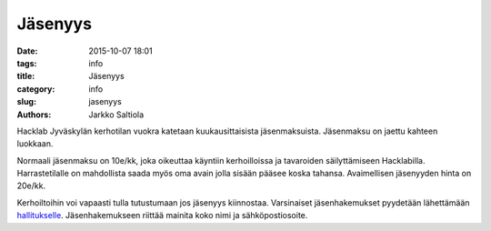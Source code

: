 Jäsenyys
########
:date: 2015-10-07 18:01
:tags: info
:title: Jäsenyys
:category: info
:slug: jasenyys
:authors: Jarkko Saltiola

Hacklab Jyväskylän kerhotilan vuokra katetaan kuukausittaisista jäsenmaksuista. Jäsenmaksu on jaettu kahteen luokkaan.

Normaali jäsenmaksu on 10e/kk, joka oikeuttaa käyntiin kerhoilloissa ja tavaroiden säilyttämiseen Hacklabilla. Harrastetilalle on mahdollista saada myös oma avain jolla sisään pääsee koska tahansa. Avaimellisen jäsenyyden hinta on 20e/kk. 

Kerhoiltoihin voi vapaasti tulla tutustumaan jos jäsenyys kiinnostaa. Varsinaiset jäsenhakemukset pyydetään lähettämään `hallitukselle <contact.html>`_. Jäsenhakemukseen riittää mainita koko nimi ja sähköpostiosoite.

